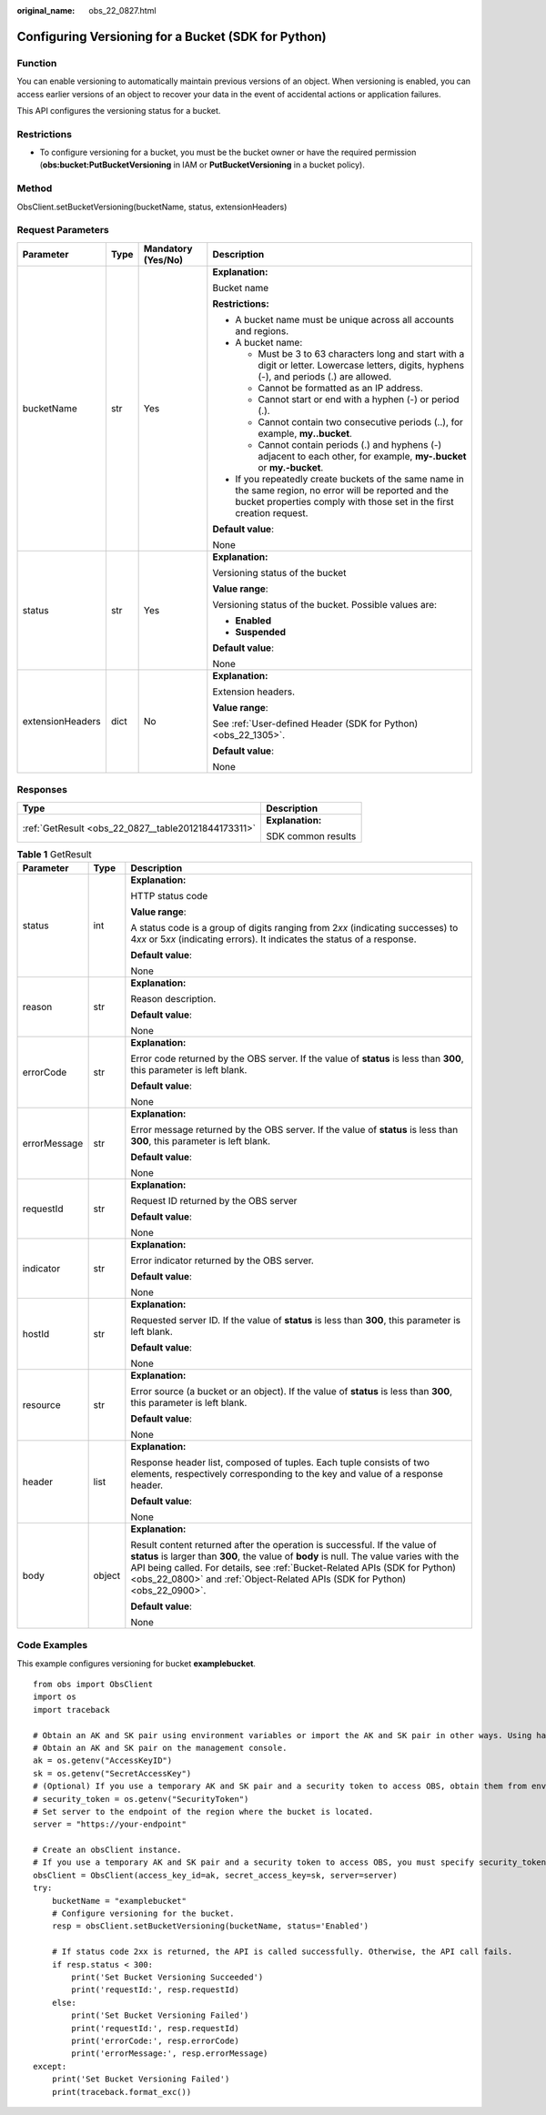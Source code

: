 :original_name: obs_22_0827.html

.. _obs_22_0827:

Configuring Versioning for a Bucket (SDK for Python)
====================================================

Function
--------

You can enable versioning to automatically maintain previous versions of an object. When versioning is enabled, you can access earlier versions of an object to recover your data in the event of accidental actions or application failures.

This API configures the versioning status for a bucket.

Restrictions
------------

-  To configure versioning for a bucket, you must be the bucket owner or have the required permission (**obs:bucket:PutBucketVersioning** in IAM or **PutBucketVersioning** in a bucket policy).

Method
------

ObsClient.setBucketVersioning(bucketName, status, extensionHeaders)

Request Parameters
------------------

+------------------+-----------------+--------------------+-----------------------------------------------------------------------------------------------------------------------------------------------------------------------------------+
| Parameter        | Type            | Mandatory (Yes/No) | Description                                                                                                                                                                       |
+==================+=================+====================+===================================================================================================================================================================================+
| bucketName       | str             | Yes                | **Explanation:**                                                                                                                                                                  |
|                  |                 |                    |                                                                                                                                                                                   |
|                  |                 |                    | Bucket name                                                                                                                                                                       |
|                  |                 |                    |                                                                                                                                                                                   |
|                  |                 |                    | **Restrictions:**                                                                                                                                                                 |
|                  |                 |                    |                                                                                                                                                                                   |
|                  |                 |                    | -  A bucket name must be unique across all accounts and regions.                                                                                                                  |
|                  |                 |                    | -  A bucket name:                                                                                                                                                                 |
|                  |                 |                    |                                                                                                                                                                                   |
|                  |                 |                    |    -  Must be 3 to 63 characters long and start with a digit or letter. Lowercase letters, digits, hyphens (-), and periods (.) are allowed.                                      |
|                  |                 |                    |    -  Cannot be formatted as an IP address.                                                                                                                                       |
|                  |                 |                    |    -  Cannot start or end with a hyphen (-) or period (.).                                                                                                                        |
|                  |                 |                    |    -  Cannot contain two consecutive periods (..), for example, **my..bucket**.                                                                                                   |
|                  |                 |                    |    -  Cannot contain periods (.) and hyphens (-) adjacent to each other, for example, **my-.bucket** or **my.-bucket**.                                                           |
|                  |                 |                    |                                                                                                                                                                                   |
|                  |                 |                    | -  If you repeatedly create buckets of the same name in the same region, no error will be reported and the bucket properties comply with those set in the first creation request. |
|                  |                 |                    |                                                                                                                                                                                   |
|                  |                 |                    | **Default value**:                                                                                                                                                                |
|                  |                 |                    |                                                                                                                                                                                   |
|                  |                 |                    | None                                                                                                                                                                              |
+------------------+-----------------+--------------------+-----------------------------------------------------------------------------------------------------------------------------------------------------------------------------------+
| status           | str             | Yes                | **Explanation:**                                                                                                                                                                  |
|                  |                 |                    |                                                                                                                                                                                   |
|                  |                 |                    | Versioning status of the bucket                                                                                                                                                   |
|                  |                 |                    |                                                                                                                                                                                   |
|                  |                 |                    | **Value range**:                                                                                                                                                                  |
|                  |                 |                    |                                                                                                                                                                                   |
|                  |                 |                    | Versioning status of the bucket. Possible values are:                                                                                                                             |
|                  |                 |                    |                                                                                                                                                                                   |
|                  |                 |                    | -  **Enabled**                                                                                                                                                                    |
|                  |                 |                    | -  **Suspended**                                                                                                                                                                  |
|                  |                 |                    |                                                                                                                                                                                   |
|                  |                 |                    | **Default value**:                                                                                                                                                                |
|                  |                 |                    |                                                                                                                                                                                   |
|                  |                 |                    | None                                                                                                                                                                              |
+------------------+-----------------+--------------------+-----------------------------------------------------------------------------------------------------------------------------------------------------------------------------------+
| extensionHeaders | dict            | No                 | **Explanation:**                                                                                                                                                                  |
|                  |                 |                    |                                                                                                                                                                                   |
|                  |                 |                    | Extension headers.                                                                                                                                                                |
|                  |                 |                    |                                                                                                                                                                                   |
|                  |                 |                    | **Value range**:                                                                                                                                                                  |
|                  |                 |                    |                                                                                                                                                                                   |
|                  |                 |                    | See :ref:`User-defined Header (SDK for Python) <obs_22_1305>`.                                                                                                                    |
|                  |                 |                    |                                                                                                                                                                                   |
|                  |                 |                    | **Default value**:                                                                                                                                                                |
|                  |                 |                    |                                                                                                                                                                                   |
|                  |                 |                    | None                                                                                                                                                                              |
+------------------+-----------------+--------------------+-----------------------------------------------------------------------------------------------------------------------------------------------------------------------------------+

Responses
---------

+-----------------------------------------------------+-----------------------------------+
| Type                                                | Description                       |
+=====================================================+===================================+
| :ref:`GetResult <obs_22_0827__table20121844173311>` | **Explanation:**                  |
|                                                     |                                   |
|                                                     | SDK common results                |
+-----------------------------------------------------+-----------------------------------+

.. _obs_22_0827__table20121844173311:

.. table:: **Table 1** GetResult

   +-----------------------+-----------------------+------------------------------------------------------------------------------------------------------------------------------------------------------------------------------------------------------------------------------------------------------------------------------------------------------------------------------------+
   | Parameter             | Type                  | Description                                                                                                                                                                                                                                                                                                                        |
   +=======================+=======================+====================================================================================================================================================================================================================================================================================================================================+
   | status                | int                   | **Explanation:**                                                                                                                                                                                                                                                                                                                   |
   |                       |                       |                                                                                                                                                                                                                                                                                                                                    |
   |                       |                       | HTTP status code                                                                                                                                                                                                                                                                                                                   |
   |                       |                       |                                                                                                                                                                                                                                                                                                                                    |
   |                       |                       | **Value range**:                                                                                                                                                                                                                                                                                                                   |
   |                       |                       |                                                                                                                                                                                                                                                                                                                                    |
   |                       |                       | A status code is a group of digits ranging from 2\ *xx* (indicating successes) to 4\ *xx* or 5\ *xx* (indicating errors). It indicates the status of a response.                                                                                                                                                                   |
   |                       |                       |                                                                                                                                                                                                                                                                                                                                    |
   |                       |                       | **Default value**:                                                                                                                                                                                                                                                                                                                 |
   |                       |                       |                                                                                                                                                                                                                                                                                                                                    |
   |                       |                       | None                                                                                                                                                                                                                                                                                                                               |
   +-----------------------+-----------------------+------------------------------------------------------------------------------------------------------------------------------------------------------------------------------------------------------------------------------------------------------------------------------------------------------------------------------------+
   | reason                | str                   | **Explanation:**                                                                                                                                                                                                                                                                                                                   |
   |                       |                       |                                                                                                                                                                                                                                                                                                                                    |
   |                       |                       | Reason description.                                                                                                                                                                                                                                                                                                                |
   |                       |                       |                                                                                                                                                                                                                                                                                                                                    |
   |                       |                       | **Default value**:                                                                                                                                                                                                                                                                                                                 |
   |                       |                       |                                                                                                                                                                                                                                                                                                                                    |
   |                       |                       | None                                                                                                                                                                                                                                                                                                                               |
   +-----------------------+-----------------------+------------------------------------------------------------------------------------------------------------------------------------------------------------------------------------------------------------------------------------------------------------------------------------------------------------------------------------+
   | errorCode             | str                   | **Explanation:**                                                                                                                                                                                                                                                                                                                   |
   |                       |                       |                                                                                                                                                                                                                                                                                                                                    |
   |                       |                       | Error code returned by the OBS server. If the value of **status** is less than **300**, this parameter is left blank.                                                                                                                                                                                                              |
   |                       |                       |                                                                                                                                                                                                                                                                                                                                    |
   |                       |                       | **Default value**:                                                                                                                                                                                                                                                                                                                 |
   |                       |                       |                                                                                                                                                                                                                                                                                                                                    |
   |                       |                       | None                                                                                                                                                                                                                                                                                                                               |
   +-----------------------+-----------------------+------------------------------------------------------------------------------------------------------------------------------------------------------------------------------------------------------------------------------------------------------------------------------------------------------------------------------------+
   | errorMessage          | str                   | **Explanation:**                                                                                                                                                                                                                                                                                                                   |
   |                       |                       |                                                                                                                                                                                                                                                                                                                                    |
   |                       |                       | Error message returned by the OBS server. If the value of **status** is less than **300**, this parameter is left blank.                                                                                                                                                                                                           |
   |                       |                       |                                                                                                                                                                                                                                                                                                                                    |
   |                       |                       | **Default value**:                                                                                                                                                                                                                                                                                                                 |
   |                       |                       |                                                                                                                                                                                                                                                                                                                                    |
   |                       |                       | None                                                                                                                                                                                                                                                                                                                               |
   +-----------------------+-----------------------+------------------------------------------------------------------------------------------------------------------------------------------------------------------------------------------------------------------------------------------------------------------------------------------------------------------------------------+
   | requestId             | str                   | **Explanation:**                                                                                                                                                                                                                                                                                                                   |
   |                       |                       |                                                                                                                                                                                                                                                                                                                                    |
   |                       |                       | Request ID returned by the OBS server                                                                                                                                                                                                                                                                                              |
   |                       |                       |                                                                                                                                                                                                                                                                                                                                    |
   |                       |                       | **Default value**:                                                                                                                                                                                                                                                                                                                 |
   |                       |                       |                                                                                                                                                                                                                                                                                                                                    |
   |                       |                       | None                                                                                                                                                                                                                                                                                                                               |
   +-----------------------+-----------------------+------------------------------------------------------------------------------------------------------------------------------------------------------------------------------------------------------------------------------------------------------------------------------------------------------------------------------------+
   | indicator             | str                   | **Explanation:**                                                                                                                                                                                                                                                                                                                   |
   |                       |                       |                                                                                                                                                                                                                                                                                                                                    |
   |                       |                       | Error indicator returned by the OBS server.                                                                                                                                                                                                                                                                                        |
   |                       |                       |                                                                                                                                                                                                                                                                                                                                    |
   |                       |                       | **Default value**:                                                                                                                                                                                                                                                                                                                 |
   |                       |                       |                                                                                                                                                                                                                                                                                                                                    |
   |                       |                       | None                                                                                                                                                                                                                                                                                                                               |
   +-----------------------+-----------------------+------------------------------------------------------------------------------------------------------------------------------------------------------------------------------------------------------------------------------------------------------------------------------------------------------------------------------------+
   | hostId                | str                   | **Explanation:**                                                                                                                                                                                                                                                                                                                   |
   |                       |                       |                                                                                                                                                                                                                                                                                                                                    |
   |                       |                       | Requested server ID. If the value of **status** is less than **300**, this parameter is left blank.                                                                                                                                                                                                                                |
   |                       |                       |                                                                                                                                                                                                                                                                                                                                    |
   |                       |                       | **Default value**:                                                                                                                                                                                                                                                                                                                 |
   |                       |                       |                                                                                                                                                                                                                                                                                                                                    |
   |                       |                       | None                                                                                                                                                                                                                                                                                                                               |
   +-----------------------+-----------------------+------------------------------------------------------------------------------------------------------------------------------------------------------------------------------------------------------------------------------------------------------------------------------------------------------------------------------------+
   | resource              | str                   | **Explanation:**                                                                                                                                                                                                                                                                                                                   |
   |                       |                       |                                                                                                                                                                                                                                                                                                                                    |
   |                       |                       | Error source (a bucket or an object). If the value of **status** is less than **300**, this parameter is left blank.                                                                                                                                                                                                               |
   |                       |                       |                                                                                                                                                                                                                                                                                                                                    |
   |                       |                       | **Default value**:                                                                                                                                                                                                                                                                                                                 |
   |                       |                       |                                                                                                                                                                                                                                                                                                                                    |
   |                       |                       | None                                                                                                                                                                                                                                                                                                                               |
   +-----------------------+-----------------------+------------------------------------------------------------------------------------------------------------------------------------------------------------------------------------------------------------------------------------------------------------------------------------------------------------------------------------+
   | header                | list                  | **Explanation:**                                                                                                                                                                                                                                                                                                                   |
   |                       |                       |                                                                                                                                                                                                                                                                                                                                    |
   |                       |                       | Response header list, composed of tuples. Each tuple consists of two elements, respectively corresponding to the key and value of a response header.                                                                                                                                                                               |
   |                       |                       |                                                                                                                                                                                                                                                                                                                                    |
   |                       |                       | **Default value**:                                                                                                                                                                                                                                                                                                                 |
   |                       |                       |                                                                                                                                                                                                                                                                                                                                    |
   |                       |                       | None                                                                                                                                                                                                                                                                                                                               |
   +-----------------------+-----------------------+------------------------------------------------------------------------------------------------------------------------------------------------------------------------------------------------------------------------------------------------------------------------------------------------------------------------------------+
   | body                  | object                | **Explanation:**                                                                                                                                                                                                                                                                                                                   |
   |                       |                       |                                                                                                                                                                                                                                                                                                                                    |
   |                       |                       | Result content returned after the operation is successful. If the value of **status** is larger than **300**, the value of **body** is null. The value varies with the API being called. For details, see :ref:`Bucket-Related APIs (SDK for Python) <obs_22_0800>` and :ref:`Object-Related APIs (SDK for Python) <obs_22_0900>`. |
   |                       |                       |                                                                                                                                                                                                                                                                                                                                    |
   |                       |                       | **Default value**:                                                                                                                                                                                                                                                                                                                 |
   |                       |                       |                                                                                                                                                                                                                                                                                                                                    |
   |                       |                       | None                                                                                                                                                                                                                                                                                                                               |
   +-----------------------+-----------------------+------------------------------------------------------------------------------------------------------------------------------------------------------------------------------------------------------------------------------------------------------------------------------------------------------------------------------------+

Code Examples
-------------

This example configures versioning for bucket **examplebucket**.

::

   from obs import ObsClient
   import os
   import traceback

   # Obtain an AK and SK pair using environment variables or import the AK and SK pair in other ways. Using hard coding may result in leakage.
   # Obtain an AK and SK pair on the management console.
   ak = os.getenv("AccessKeyID")
   sk = os.getenv("SecretAccessKey")
   # (Optional) If you use a temporary AK and SK pair and a security token to access OBS, obtain them from environment variables.
   # security_token = os.getenv("SecurityToken")
   # Set server to the endpoint of the region where the bucket is located.
   server = "https://your-endpoint"

   # Create an obsClient instance.
   # If you use a temporary AK and SK pair and a security token to access OBS, you must specify security_token when creating an instance.
   obsClient = ObsClient(access_key_id=ak, secret_access_key=sk, server=server)
   try:
       bucketName = "examplebucket"
       # Configure versioning for the bucket.
       resp = obsClient.setBucketVersioning(bucketName, status='Enabled')

       # If status code 2xx is returned, the API is called successfully. Otherwise, the API call fails.
       if resp.status < 300:
           print('Set Bucket Versioning Succeeded')
           print('requestId:', resp.requestId)
       else:
           print('Set Bucket Versioning Failed')
           print('requestId:', resp.requestId)
           print('errorCode:', resp.errorCode)
           print('errorMessage:', resp.errorMessage)
   except:
       print('Set Bucket Versioning Failed')
       print(traceback.format_exc())
